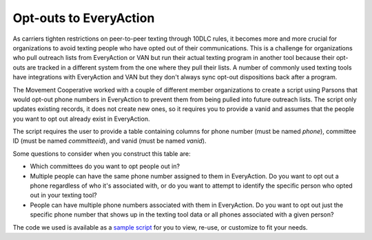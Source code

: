 ===============
Opt-outs to EveryAction
===============

As carriers tighten restrictions on peer-to-peer texting through 10DLC rules, it becomes more and more crucial for organizations to avoid texting people who have opted out of their communications. This is a challenge for organizations who pull outreach lists from EveryAction or VAN but run their actual texting program in another tool because their opt-outs are tracked in a different system from the one where they pull their lists. A number of commonly used texting tools have integrations with EveryAction and VAN but they don't always sync opt-out dispositions back after a program.

The Movement Cooperative worked with a couple of different member organizations to create a script using Parsons that would opt-out phone numbers in EveryAction to prevent them from being pulled into future outreach lists. The script only updates existing records, it does not create new ones, so it requires you to provide a vanid and assumes that the people you want to opt out already exist in EveryAction.

The script requires the user to provide a table containing columns for phone number (must be named `phone`), committee ID (must be named `committeeid`), and vanid (must be named `vanid`).

Some questions to consider when you construct this table are:

- Which committees do you want to opt people out in?
- Multiple people can have the same phone number assigned to them in EveryAction. Do you want to opt out a phone regardless of who it's associated with, or do you want to attempt to identify the specific person who opted out in your texting tool?
- People can have multiple phone numbers associated with them in EveryAction. Do you want to opt out just the specific phone number that shows up in the texting tool data or all phones associated with a given person?

The code we used is available as a `sample script <https://github.com/move-coop/parsons/tree/master/useful_resources/sample_code/opt_outs_everyaction.py>`_ for you to view, re-use, or customize to fit your needs.
